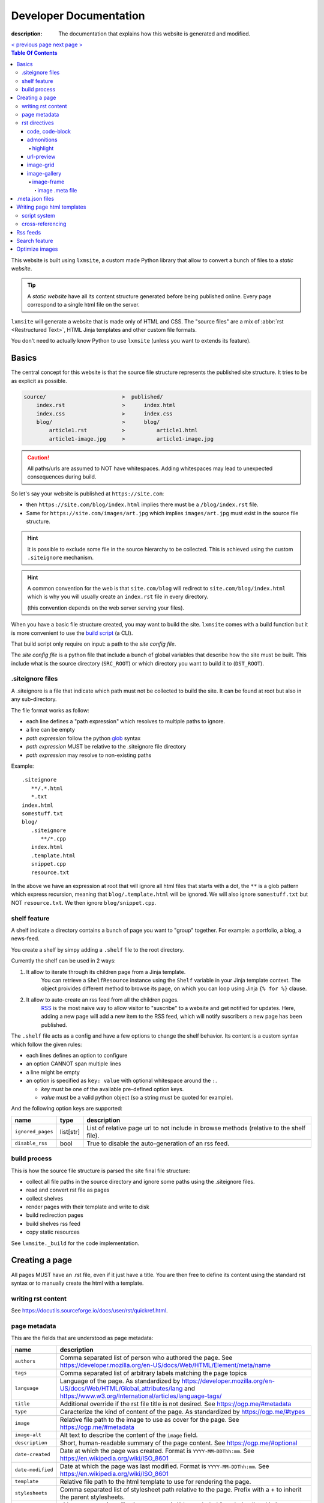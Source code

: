 Developer Documentation
#######################

:description: The documentation that explains how this website is generated and modified.

.. container:: nav-button

    `\< previous page <test.html>`_ `next page \> <test.html>`_

.. contents:: Table Of Contents

This website is built using ``lxmsite``, a custom made Python library that allow
to convert a bunch of files to a *static website*.

.. tip::

    A *static website* have all its content structure generated before being
    published online. Every page correspond to a single html file on the server.

``lxmsite`` will generate a website that is made only of HTML and CSS. The
"source files" are a mix of :abbr:`rst <Restructured Text>`, HTML Jinja templates and
other custom file formats.

You don't need to actually know Python to use ``lxmsite`` (unless you want to
extends its feature).

Basics
------

The central concept for this website is that the source file structure represents
the published site structure. It tries to be as explicit as possible.

.. code-block::

    source/                        >  published/
        index.rst                  >      index.html
        index.css                  >      index.css
        blog/                      >      blog/
            article1.rst           >          article1.html
            article1-image.jpg     >          article1-image.jpg

.. caution::

    All paths/urls are assumed to NOT have whitespaces. Adding whitespaces
    may lead to unexpected consequences during build.

So let's say your website is published at ``https://site.com``:

- then ``https://site.com/blog/index.html`` implies there must be a
  ``/blog/index.rst`` file.
- Same for ``https://site.com/images/art.jpg`` which
  implies ``images/art.jpg`` must exist in the source file structure.

.. hint::

    It is possible to exclude some file in the source hierarchy to be collected.
    This is achieved using the custom ``.siteignore`` mechanism.

.. hint::

    A common convention for the web is that ``site.com/blog`` will redirect
    to ``site.com/blog/index.html`` which is why you will usually
    create an ``index.rst`` file in every directory.

    (this convention depends on the web server serving your files).

When you have a basic file structure created, you may want to build the site. ``lxmsite``
comes with a build function but it is more convenient to use the
`build script <https://github.com/MrLixm/MrLixm.github.io/blob/main/scripts/build-site.py>`_
(a CLI).

That build script only require on input: a path to the *site config file*.

The *site config file* is a python file that include a bunch of global variables that
describe how the site must be built. This include what is the source directory
(``SRC_ROOT``) or which directory you want to build it to (``DST_ROOT``).


.siteignore files
=================

A .siteignore is a file that indicate which path must not be collected to build
the site. It can be found at root but also in any sub-directory.

The file format works as follow:

- each line defines a "path expression" which resolves to multiple paths to ignore.
- a line can be empty
- *path expression* follow the python `glob <https://docs.python.org/3/library/glob.html>`_ syntax
- *path expression* MUST be relative to the .siteignore file directory
- *path expression* may resolve to non-existing paths

.. highlight::

    .siteignore files are cumulative, this means that their paths are made absolute
    then grouped together and its this list which is used to ignore paths.

Example::

   .siteignore
      **/.*.html
      *.txt
   index.html
   somestuff.txt
   blog/
      .siteignore
         **/*.cpp
      index.html
      .template.html
      snippet.cpp
      resource.txt

In the above we have an expression at root that will ignore all html files
that starts with a dot, the ``**`` is a glob pattern which express recursion,
meaning that ``blog/.template.html`` will be ignored. We will also ignore
``somestuff.txt`` but NOT ``resource.txt``. We then ignore ``blog/snippet.cpp``.

shelf feature
=============

A shelf indicate a directory contains a bunch of page you want to "group" together.
For example: a portfolio, a blog, a news-feed.

You create a shelf by simpy adding a ``.shelf`` file to the root directory.

Currently the shelf can be used in 2 ways:

1. It allow to iterate through its children page from a Jinja template.
    You can retrieve a ``ShelfResource`` instance using the ``Shelf`` variable
    in your Jinja template context. The object proivides different method to browse
    its page, on which you can loop using Jinja ``{% for %}`` clause.

2. It allow to auto-create an rss feed from all the children pages.
    `RSS <https://en.wikipedia.org/wiki/RSS>`_ is the most naive way to allow visitor
    to "suscribe" to a website and get notified for updates. Here, adding a new page
    will add a new item to the RSS feed, which will notify suscribers a new page
    has been published.

The ``.shelf`` file acts as a config and have a few options to change the shelf behavior.
Its content is a custom syntax which follow the given rules:

- each lines defines an option to configure
- an option CANNOT span multiple lines
- a line might be empty
- an option is specified as ``key: value`` with optional whitespace around the ``:``.

  - *key* must be one of the available pre-defined option keys.
  - *value* must be a valid python object (so a string must be quoted for example).

And the following option keys are supported:

=================  ========== ===========
name               type        description
=================  ========== ===========
``ignored_pages``  list[str]  List of relative page url to not include in browse methods (relative to the shelf file).
``disable_rss``    bool       True to disable the auto-generation of an rss feed.
=================  ========== ===========





build process
=============

This is how the source file structure is parsed the site final file structure:

- collect all file paths in the source directory and ignore some paths using the .siteignore files.
- read and convert rst file as pages
- collect shelves
- render pages with their template and write to disk
- build redirection pages
- build shelves rss feed
- copy static resources

See ``lxmsite._build`` for the code implementation.


Creating a page
---------------

All pages MUST have an .rst file, even if it just have a title. You are then
free to define its content using the standard rst syntax or to manually
create the html with a template.

writing rst content
===================

See https://docutils.sourceforge.io/docs/user/rst/quickref.html.

page metadata
=============

This are the fields that are understood as page metadata:

=================  ===========
name               description
=================  ===========
``authors``        Comma separated list of person who authored the page. See https://developer.mozilla.org/en-US/docs/Web/HTML/Element/meta/name
``tags``           Comma separated list of arbitrary labels matching the page topics
``language``       Language of the page. As standardized by https://developer.mozilla.org/en-US/docs/Web/HTML/Global_attributes/lang and https://www.w3.org/International/articles/language-tags/
``title``          Additional override if the rst file title is not desired. See https://ogp.me/#metadata
``type``           Caracterize the kind of content of the page. As standardized by https://ogp.me/#types
``image``          Relative file path to the image to use as cover for the page. See https://ogp.me/#metadata
``image-alt``      Alt text to describe the content of the ``image`` field.
``description``    Short, human-readable summary of the page content. See https://ogp.me/#optional
``date-created``   Date at which the page was created. Format is ``YYYY-MM-DDThh:mm``. See https://en.wikipedia.org/wiki/ISO_8601
``date-modified``  Date at which the page was last modified. Format is ``YYYY-MM-DDThh:mm``. See https://en.wikipedia.org/wiki/ISO_8601
``template``       Relative file path to the html template to use for rendering the page.
``stylesheets``    Comma separated list of stylesheet path relative to the page. Prefix with a + to inherit the parent stylesheets.
``status``         either ``published`` (no effect) or ``unlisted`` (will be excluded from being listed in its parent shelf)
=================  ===========

.. important::

    None of the field are when read by the code mandatory but:

    - ``date_created`` is required when using Shelf and parsing children pages by last created.
    - ``template`` is required when building the page to html

Some extra fields may be used depending on the context (whose existence is
only defined in some html template):

blog context:
    =============  ===========
    name           description
    =============  ===========
    ``category``   (optional) which type of content is the page
    ``cover``      (optional) path to an image to display on top of the blog post.
    ``cover-alt``  (optional) the alt text for the cover image.
    =============  ===========

resources context:
    =============  ===========
    name           description
    =============  ===========
    ``category``   (optional) which type of content is the page
    =============  ===========

A field is specified under the page title as ``:field-name: value``. Example:

.. code:: rst

   my page
   =======

   :description: this is quite a long summary that would be
      cool to wrap on 2 lines.

.. note::

   - All file paths must be relative to the parent directory of the rst file.
   - All file paths use posix-like forward slashes, like ``my/path/to/file``.
   - All file paths refer to the built site, not files in the source directory.

See ``lxmsite._page`` for the code implementation.


rst directives
==============

In extent to the builtin rst directives ( https://docutils.sourceforge.io/docs/ref/rst/directives.html ),
we provide additional directives, or edit the existing ones.

Here is a quick directive's glossary as reminder:

.. code-block:: rst

    .. directivename:: argument1 argument2
        :option1:
        :option2:

        content


code, code-block
________________

You can embed code snippets with the ``code`` and ``code-block`` directives. They use `pygments <https://pygments.org/>`_
to provide syntax highlighting.

- The list of supported languages: https://pygments.org/languages/
- The list of supported options: https://pygments.org/docs/formatters/#HtmlFormatter

Example:

.. code:: rst

    .. code:: languageName
        :option1: optionValue

        your code
        in multiple lines


admonitions
___________

Admonitions are builtin to rst and there is no changes to them.

    | admonition, attention, caution, danger, error, hint, important, note, tip, warning
    | -- https://docutils.sourceforge.io/docs/ref/rst/directives.html#admonitions

If you want to render a specific admonition type with a custom title you can use the generic ``.. admonition::`` and
add the class option with the type. Example:

.. code-block:: rst

    .. admonition:: 🍕 About pizza
        :class: warning

        Pineapple do belongs on them.

Will render:

.. admonition:: 🍕 About pizza
    :class: warning

    Pineapple do belongs on them.

highlight
+++++++++

It is however possible to have an admonition without a title using the custom directive ``.. highlight::``:

.. code-block:: rst

    .. highlight::
        :class: tip

        Look ma', no hands !

Will render:

.. highlight::
    :class: tip

    Look ma', no hands !


url-preview
___________

This is a customd directive which allow you to share links as "static embeds", meaning they have the box with rich
content that is prettier than just a link, but you actually have to write all the rich content yourself instead of
having fetch using javascript.

It required one mandatory argument which is the url to "prettify".

The directive have 4 options:

- ``title``: title to use for the preview
- ``image``: url to an image file (relative or absolute).
- ``svg``: relative url to a local svg file (relative to the page directory).
- ``color``: the css color of the svg.
- ``svg-size``: 1 or 2 number indicating the size of the svg. ex: '64' will set the svg to 64x64 px

The content of the directive will be used as description.

Example:

.. code-block:: rst

    .. url-preview:: https://liamcollod.xyz
        :title: Website - Liam Collod
        :image: ../.static/images/cover-social.jpg

        Check my website & blog. VFX, imaging and software development.

.. url-preview:: https://liamcollod.xyz
    :title: Website - Liam Collod
    :image: ../.static/images/cover-social.jpg

    Check my website & blog. VFX, imaging and software development.


image-grid
__________

When needing to display a lot of image in a non-sequential layout (so as a grid), you
can use the ``.. image-grid::`` directive.

It accept no argument, neither options and all works based on its content.

Each line of the content is treated as an image. You group images into one row
by separating them by a blank line. The line must start by the image uri, relative
to the page its in and is optionally followed by the image caption.

.. warning::

    The image path cannot contains whitespaces

It is possible the image caption span multiple line; in that case the following lines
must start with a 2+ spaced indent.

Example:

.. code-block:: rst

    .. image-grid::

        path/to/image1.jpg
        path/to/image2.jpg

        path/to/image3.jpg some caption that will be displayed under
        path/to/image4.jpg the caption can span
            multiple lines if it's too long.
        path/to/image5.jpg


image-gallery
_____________


The ``.. image-gallery::`` is a more advanced directive to showcase images,
their metdata and their caption.

It's build upon a 2-column layout in which you choose to add images or their caption
independently.

The directive have no arguments and expect 4 mandatory options:

- ``:left:`` comma separated list of items id to add to the left column (in order).
- ``:right:`` comma separated list of items id to add to the right column (in order).
- ``:left-width:`` a single float, the width in percent of the left column
- ``:right-width:`` a single float, the width in percent of the right column

The content will allow to specify which image to display and configure their caption
and metadata. This is achieved by using another directive ``.. image-frame::``.

You add as much ``image-frame`` directive as there is image to showcase.

image-frame
+++++++++++

This directive allow to declare an image, its identifier, and its metadata. It have
2 "modes" to specify the metadata: inline in the rst file or retrieved from a meta file.
The 2 modes can be used together where the inline metadata will override any metadata
specified in the file.

It expects 3 mandatory arguments, 1 optional option and optional content.

The 3 arguments are in order: "image id", "label id", "image uri / meta file path"

The 1 options is ``:metadata:`` which expect to define a mapping of "metadata name": "value",
formalized as a list of line where each line is a pair.

.. tip::

    Each pair will correspond to a list item that will receive the metadata name as
    css-class which allow indifidual styling based on the metadata.

The content will be the image caption (its "label").

Example:

.. code-block:: rst

    .. image-gallery::
        :left: image1
        :right: label1, image2, label2
        :left-width: 35
        :right-width: 65

        .. image-frame:: image1 label1 photo1.jpg
            :metadata:
                date: 2024-11 early morning
                location: France - Lyon - Parc de la Tete d’Or
                film: 35mm Kodak Gold 200
                lens: Minolta MD 35mm

            some of the text descrption of the image
            that can span multiple lines

        .. image-frame:: image2 label2 photo2.jpg.meta
            :metadata:
                author: Liam

            -- {caption} -- (shot on {camera})


In the above example, we define the first image inline, while the second image
relies on a meta file. However for that second image we add an extra metadata key
"author" and we slightly improve the meta file caption thanks to tokens ``{meta name}``.

.. tip::

    Any metadata key defined in the meta file can be used in the directive content.

image .meta file
****************

A meta file allow to specify an image metadata as key: value pair with a quite
human-friendly syntax (close to yaml but not yaml).

The meta file name MUST the full image filename it characterize (including the file format suffix)
+ the ``.meta`` suffix. Example::

    photo-cat.png > photo-cat.png.meta

For its content, each line represent a metadata to set. The syntax is ``metadata name: value``.
It's possible the value span multiple lines if you indent the following lines with at
least 2 spaces. Example::

    camera: Lumix S5IIX
    description: here is some text that
        will be spanning multiple lines
    date: Monday

The metadata names can be whatever you want except for ``caption`` that must correspond
to the caption used to label the image.

.. warning::

    Do not put empty lines between metadatas as they will be treated as part of the value
    of the last metadata defined. However you can add an empty line at the end of the
    document and it will be ignored.


.meta.json files
----------------

We see previously that each rst page can define some metadata at its top. However
specifying everytime some of those fields is a repetitive task. To adress this issue
you can use meta files.

Meta files are json files whose content specify default metadata value to use for all
files that are next or children in the hierarchy of the meta file. The meta file hierachy
is recursively merged so the meta file "closest" to your page will get priority.

Example:

.. code:: text

    .meta.json
    index.rst
    blog/
        .meta.json
        index.rst
        post1.rst
        post2.rst

..

    In the above example ``.meta.json`` at root will affect ``index.rst`` but also all
    files in the ``blog/`` directory. However the content of ``blog/.meta.json`` will take
    priority over the root one.

Meta file use standard JSON syntax, where a non-nested dict is expected. Each root key
defines the name of the metadata to set, which is the same as you would use in the rst
page. The value can either be a string or list of string.

List of strings are handled differently but allow merging, this mean that the child
meta file will ``extend()`` the parent meta file list if it exists. When resolved
in the rst file, lists are converted back to string by joining its items with a ``,``.

It's also totally possibel that for the same metadata key, switch between a list type
or a str type. A str type will override any list value defined before, and a list value
when the previous value was a string, will cast the previous value to a list automatically.

*The code logic can be found in* ``lmxsite._browse``.

Writing page html templates
---------------------------

All html templates are processed with `Jinja <https://jinja.palletsprojects.com/en/stable/>`_.
Refers to their documentation for how to write Jinja templates.

In addition to the standard Jinja syntax, the following objects are available (some
explained in details after):

**filters:**

- ``slugify``: make the string url-compatible
- ``mksiteabs``: Convert the given site-relative url to absolute.
- ``mksiterel``: make an internal link relative to the site root
- ``mkpagerel``: make an internal link relative to the current page
- ``prettylink``: remove the ".html" or "index.html" of internal links

**variables:**

- ``Page``: the page instance being rendered.
- ``Config``: the global site config used.
- ``Context``: additional variables specific to this build.
- ``Shelf``: optional parent shelf the page belongs to (can be None).
- ``ShelfLibrary``: collection of all shelves the site has.
- ``include_script_output``: function to include the output of a python script.


script system
=============

The jinja syntax is not enough and you wish some part of the template was procedurally
generated ? You can use the script include system to run an arbitrary python script
that generates html (or actually anything).

To create a script, create a standard python file next to the template (can actually
be stored anywhere but you need to specify its path relative to the template it is used
in). Inside, you only need to declare one mandatory function:

.. code-block:: python

    def generate(template_renderer: lxmsite.TemplateRenderer) -> str:
        # your implementation here

The function when executed will return the text that need to be included in the template.
The only argument ``template_renderer`` is a copy of the instance that is responsible
of rendering the template that the script was called from. It allows in theory to
recursively render another jinja template from the script or use its attributes for
whatever you might need.

To use a script inside a template you use the ``include_script_output`` variable that is
actually a function to call with the script path (relative to the template):

.. code-block:: html

    <div>
        {{ include_script_output("script_name.py") }}
    </div>


cross-referencing
=================

How to link to other html pages or static content ?

First, reminder that all relative urls are relative to the page they are on.
This mean that if you want to link to a resources based on its site root location,
like ``.static/icon/icon.svg`` you will need to make it relative to the page
instead. This is easily done using the custom jinja filter ``mkpagerel``.

Example:

.. code:: html+jinja

   <img src="{{ ".static/icons/icon.svg"|mkpagerel }}">

If you need the opposite you can also use ``mksiterel`` to make an page-relative
url; relative to the site root instead.

And if you ever need an absolute url you can use ``mksiteabs`` that will prepend
the site url but only on publish.

Then when linking pages or content, you must link a file, never a directory.
While once published ``work/myproject/`` might resolve fine by the server,
locally it will not and you will need to link ``work/myproject/index.html``
instead. However just because this make links uglier you can use ``prettylink``
that will shorten the links on publish; best of both worlds !

Rss feeds
---------

When creating a shelf, an rss feed will automatically be generated from that shelf as
long as a template is specified in the site-config using ``RSS_FEED_TEMPLATE``.

The template is a regular jinja2 file that have access to the same **filters** as the
page templates, but different **variables** which are:

- ``URL_PATH``: the url path of the feed file; relative to the site root
- ``Config``: the global site config used.
- ``Shelf``: the shelf object to generated the feed from

The generated feed can be accessed at ``{shelf url}/{shelf name}.rss.xml``.

Search feature
--------------

Implemented through https://pagefind.app/

Optimize images
---------------

You can have image automatically optimized at build time by using opti files:

- the file must be named exactly as the image it optimize with the additional ``.opti`` suffix.

  - example: ``/src/img.png`` > ``/src/img.png.opti``

- the file content follow the JSON file format syntax

- JSON content is a shallow tree of pre-defined keys that are defined below. All keys are optional.

======================= ===================
name                    description
======================= ===================
``convert_mode``        Optional Pillow conversion mode to conver to. Usually "RGB" to convert RGBA pngs.
``target_format``       name of a format supported by Pillow to write the optimized file as.
``target_file_suffix``  suffix for the optimized file written to disk.
``format_kwargs``       Pillow compatible kwargs for the given `target_format`.
``max_dimensions``      Optional maximum pixel dimensions the image must not be larger than while.
======================= ===================
